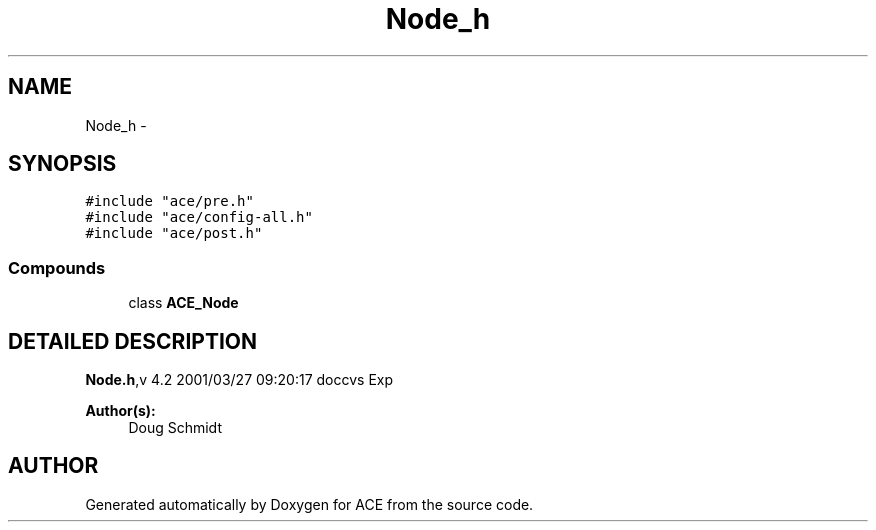 .TH Node_h 3 "5 Oct 2001" "ACE" \" -*- nroff -*-
.ad l
.nh
.SH NAME
Node_h \- 
.SH SYNOPSIS
.br
.PP
\fC#include "ace/pre.h"\fR
.br
\fC#include "ace/config-all.h"\fR
.br
\fC#include "ace/post.h"\fR
.br

.SS Compounds

.in +1c
.ti -1c
.RI "class \fBACE_Node\fR"
.br
.in -1c
.SH DETAILED DESCRIPTION
.PP 
.PP
\fBNode.h\fR,v 4.2 2001/03/27 09:20:17 doccvs Exp
.PP
\fBAuthor(s): \fR
.in +1c
 Doug Schmidt
.PP
.SH AUTHOR
.PP 
Generated automatically by Doxygen for ACE from the source code.